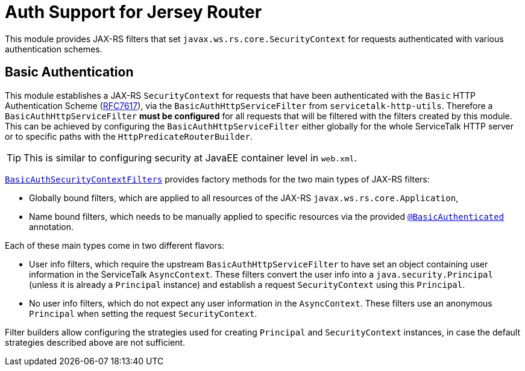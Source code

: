 = Auth Support for Jersey Router

This module provides JAX-RS filters that set `javax.ws.rs.core.SecurityContext` for requests authenticated with
various authentication schemes.

== Basic Authentication

This module establishes a JAX-RS `SecurityContext` for requests that have been authenticated with
the `Basic` HTTP Authentication Scheme (link:https://tools.ietf.org/html/rfc7617[RFC7617]),
via the `BasicAuthHttpServiceFilter` from `servicetalk-http-utils`.
Therefore a `BasicAuthHttpServiceFilter` **must be configured** for all requests that will be filtered with the filters
created by this module.
This can be achieved by configuring the `BasicAuthHttpServiceFilter` either globally
for the whole ServiceTalk HTTP server or to specific paths with the `HttpPredicateRouterBuilder`.

TIP: This is similar to configuring security at JavaEE container level in `web.xml`.

link:src/main/java/io/servicetalk/apple/http/basic/auth/jersey/BasicAuthSecurityContextFilters.java[`BasicAuthSecurityContextFilters`]
provides factory methods for the two main types of JAX-RS filters:

* Globally bound filters, which are applied to all resources of the JAX-RS `javax.ws.rs.core.Application`,
* Name bound filters, which needs to be manually applied to specific resources via the provided
link:src/main/java/io/servicetalk/apple/http/basic/auth/jersey/BasicAuthenticated.java[`@BasicAuthenticated`] annotation.

Each of these main types come in two different flavors:

* User info filters, which require the upstream `BasicAuthHttpServiceFilter` to have set an object containing
user information in the ServiceTalk `AsyncContext`.
These filters convert the user info into a `java.security.Principal` (unless it is already a `Principal` instance)
and establish a request `SecurityContext` using this `Principal`.
* No user info filters, which do not expect any user information in the `AsyncContext`.
These filters use an anonymous `Principal` when setting the request `SecurityContext`.

Filter builders allow configuring the strategies used for creating `Principal` and `SecurityContext` instances,
in case the default strategies described above are not sufficient.
